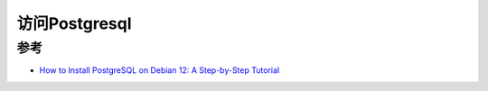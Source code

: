 .. _access_pgsql:

================
访问Postgresql
================

参考
======

- `How to Install PostgreSQL on Debian 12: A Step-by-Step Tutorial <https://www.sqliz.com/posts/install-postgresql-on-debian-12/>`_
